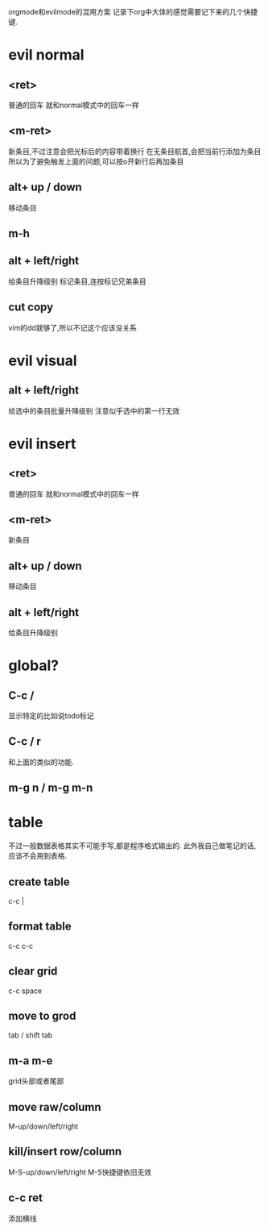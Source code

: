 orgmode和evilmode的混用方案
记录下org中大体的感觉需要记下来的几个快捷键.
* evil normal
** <ret>
   普通的回车 就和normal模式中的回车一样
** <m-ret>
   新条目,不过注意会把光标后的内容带着换行
   在无条目航首,会把当前行添加为条目
   所以为了避免触发上面的问题,可以按o开新行后再加条目
** alt+ up / down
   移动条目
** m-h
** alt + left/right
   给条目升降级别
标记条目,连按标记兄弟条目
** cut copy
vim的dd就够了,所以不记这个应该没关系
* evil visual 
** alt + left/right
   给选中的条目批量升降级别
   注意似乎选中的第一行无效
* evil insert
** <ret>
   普通的回车 就和normal模式中的回车一样
** <m-ret>
   新条目
** alt+ up / down
   移动条目
** alt + left/right
   给条目升降级别
* global?
** C-c /
显示特定的比如说todo标记
** C-c / r
和上面的类似的功能.
** m-g n / m-g m-n
* table
  不过一般数据表格其实不可能手写,都是程序格式输出的.
  此外我自己做笔记的话,应该不会用到表格.
** create table
c-c |
** format table
c-c c-c
** clear grid
c-c space
** move to grod
tab / shift tab
** m-a m-e
grid头部或者尾部
** move raw/column
M-up/down/left/right
** kill/insert row/column
   M-S-up/down/left/right
   M-S快捷键依旧无效
** c-c ret
添加横线

